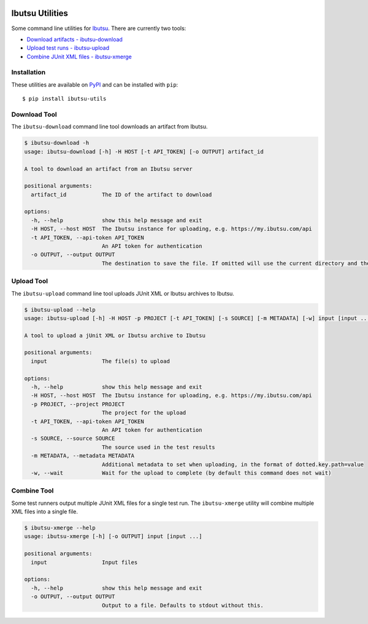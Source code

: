 .. image:: https://img.shields.io/github/v/release/ibutsu/ibutsu-utils
   :target: https://github.com/ibutsu/ibutsu-utils/releases

.. image:: https://img.shields.io/pypi/v/ibutsu-utils.svg
   :target: https://pypi.org/project/ibutsu-utils

.. image:: https://img.shields.io/pypi/pyversions/ibutsu-utils.svg
   :target: https://pypi.org/project/ibutsu-utils

Ibutsu Utilities
================

Some command line utilities for `Ibutsu <https://ibutsu-project.org/>`_. There are currently two
tools:

- `Download artifacts - ibutsu-download <#download-tool>`_
- `Upload test runs - ibutsu-upload <#upload-tool>`_
- `Combine JUnit XML files - ibutsu-xmerge <#combine-tool>`_

Installation
------------

These utilities are available on `PyPI <https://pypi.org/ibutsu-utils>`_ and can be installed with
``pip``::

   $ pip install ibutsu-utils

Download Tool
-------------

The ``ibutsu-download`` command line tool downloads an artifact from Ibutsu.

.. code-block::

   $ ibutsu-download -h
   usage: ibutsu-download [-h] -H HOST [-t API_TOKEN] [-o OUTPUT] artifact_id

   A tool to download an artifact from an Ibutsu server

   positional arguments:
     artifact_id           The ID of the artifact to download

   options:
     -h, --help            show this help message and exit
     -H HOST, --host HOST  The Ibutsu instance for uploading, e.g. https://my.ibutsu.com/api
     -t API_TOKEN, --api-token API_TOKEN
                           An API token for authentication
     -o OUTPUT, --output OUTPUT
                           The destination to save the file. If omitted will use the current directory and the artifact file name

Upload Tool
-----------

The ``ibutsu-upload`` command line tool uploads JUnit XML or Ibutsu archives to Ibutsu.

.. code-block::

   $ ibutsu-upload --help
   usage: ibutsu-upload [-h] -H HOST -p PROJECT [-t API_TOKEN] [-s SOURCE] [-m METADATA] [-w] input [input ...]

   A tool to upload a jUnit XML or Ibutsu archive to Ibutsu

   positional arguments:
     input                 The file(s) to upload

   options:
     -h, --help            show this help message and exit
     -H HOST, --host HOST  The Ibutsu instance for uploading, e.g. https://my.ibutsu.com/api
     -p PROJECT, --project PROJECT
                           The project for the upload
     -t API_TOKEN, --api-token API_TOKEN
                           An API token for authentication
     -s SOURCE, --source SOURCE
                           The source used in the test results
     -m METADATA, --metadata METADATA
                           Additional metadata to set when uploading, in the format of dotted.key.path=value
     -w, --wait            Wait for the upload to complete (by default this command does not wait)

Combine Tool
------------

Some test runners output multiple JUnit XML files for a single test run. The ``ibutsu-xmerge``
utility will combine multiple XML files into a single file.

.. code-block::

   $ ibutsu-xmerge --help
   usage: ibutsu-xmerge [-h] [-o OUTPUT] input [input ...]

   positional arguments:
     input                 Input files

   options:
     -h, --help            show this help message and exit
     -o OUTPUT, --output OUTPUT
                           Output to a file. Defaults to stdout without this.
